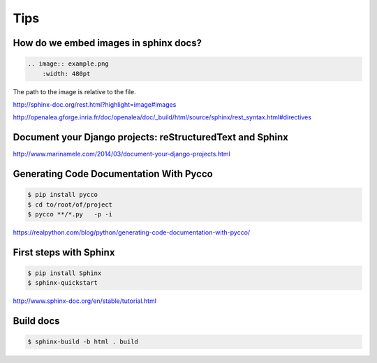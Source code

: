 Tips
====

How do we embed images in sphinx docs?
--------------------------------------

.. code-block:: bash

    .. image:: example.png
        :width: 480pt

The path to the image is relative to the file.

http://sphinx-doc.org/rest.html?highlight=image#images

http://openalea.gforge.inria.fr/doc/openalea/doc/_build/html/source/sphinx/rest_syntax.html#directives

Document your Django projects: reStructuredText and Sphinx
-----------------------------------------------------------

http://www.marinamele.com/2014/03/document-your-django-projects.html


Generating Code Documentation With Pycco
----------------------------------------

.. code-block:: bash

    $ pip install pycco
    $ cd to/root/of/project
    $ pycco **/*.py   -p -i

https://realpython.com/blog/python/generating-code-documentation-with-pycco/


First steps with Sphinx
-----------------------


.. code-block:: bash

    $ pip install Sphinx
    $ sphinx-quickstart


http://www.sphinx-doc.org/en/stable/tutorial.html


Build docs
-----------

.. code-block:: bash

    $ sphinx-build -b html . build